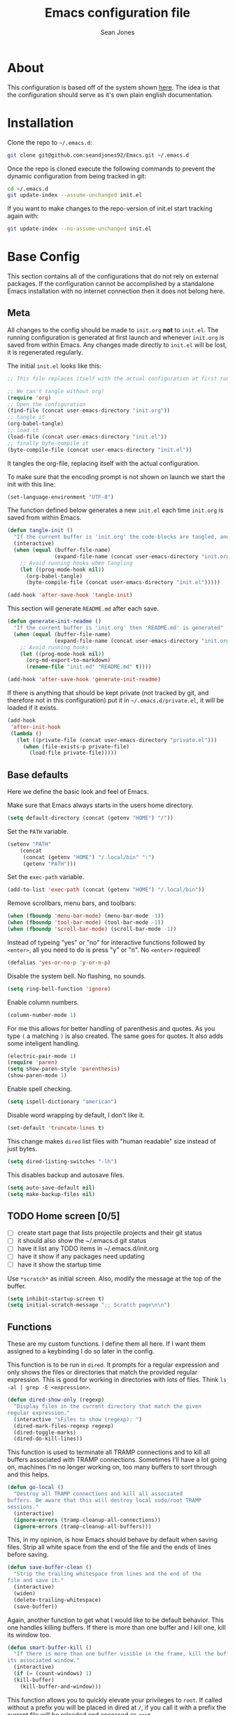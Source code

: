 #+TITLE: Emacs configuration file
#+AUTHOR: Sean Jones
#+OPTIONS: toc:2
#+BABEL: :cache yes
#+PROPERTY: header-args :tangle yes

* About

This configuration is based off of the system shown [[https://github.com/larstvei/dot-emacs][here]]. The idea is
that the configuration should serve as it's own plain english
documentation.

* Installation

Clone the repo to =~/.emacs.d=:
#+BEGIN_SRC sh :tangle no
  git clone git@github.com:seandjones92/Emacs.git ~/.emacs.d
#+END_SRC

Once the repo is cloned execute the following commands to prevent the
dynamic configuration from being tracked in git:
#+BEGIN_SRC sh :tangle no
  cd ~/.emacs.d
  git update-index --assume-unchanged init.el
#+END_SRC

If you want to make changes to the repo-version of init.el start tracking again with:
#+BEGIN_SRC sh :tangle no
  git update-index --no-assume-unchanged init.el
#+END_SRC

* Base Config
This section contains all of the configurations that do not rely on
external packages. If the configuration cannot be accomplished by a
standalone Emacs installation with no internet connection then it does
not belong here.

** Meta

All changes to the config should be made to =init.org= *not* to
=init.el=. The running configuration is generated at first launch and
whenever =init.org= is saved from within Emacs. Any changes made
directly to =init.el= will be lost, it is regenerated regularly.

The initial =init.el= looks like this:
#+BEGIN_SRC emacs-lisp :tangle no
  ;; This file replaces itself with the actual configuration at first run.

  ;; We can't tangle without org!
  (require 'org)
  ;; Open the configuration
  (find-file (concat user-emacs-directory "init.org"))
  ;; tangle it
  (org-babel-tangle)
  ;; load it
  (load-file (concat user-emacs-directory "init.el"))
  ;; finally byte-compile it
  (byte-compile-file (concat user-emacs-directory "init.el"))
#+END_SRC

It tangles the org-file, replacing itself with the actual configuration.

To make sure that the encoding prompt is not shown on launch we start
the init with this line:
#+BEGIN_SRC emacs-lisp
  (set-language-environment "UTF-8")
#+END_SRC

The function defined below generates a new =init.el= each time
=init.org= is saved from within Emacs.

#+BEGIN_SRC emacs-lisp
  (defun tangle-init ()
    "If the current buffer is 'init.org' the code-blocks are tangled, and the tangled file is compiled"
    (interactive)
    (when (equal (buffer-file-name)
                 (expand-file-name (concat user-emacs-directory "init.org")))
      ;; Avoid running hooks when tangling
      (let ((prog-mode-hook nil))
        (org-babel-tangle)
        (byte-compile-file (concat user-emacs-directory "init.el")))))

  (add-hook 'after-save-hook 'tangle-init)
#+END_SRC

This section will generate =README.md= after each save.
#+BEGIN_SRC emacs-lisp
  (defun generate-init-readme ()
    "If the current buffer is 'init.org' then 'README.md' is generated"
    (when (equal (buffer-file-name)
                 (expand-file-name (concat user-emacs-directory "init.org")))
      ;; Avoid running hooks
      (let ((prog-mode-hook nil))
        (org-md-export-to-markdown)
        (rename-file "init.md" "README.md" t))))

  (add-hook 'after-save-hook 'generate-init-readme)
#+END_SRC

If there is anything that should be kept private (not tracked by git,
and therefore not in this configuration) put it in
=~/.emacs.d/private.el=, it will be loaded if it exists.
#+BEGIN_SRC emacs-lisp
  (add-hook
   'after-init-hook
   (lambda ()
     (let ((private-file (concat user-emacs-directory "private.el")))
       (when (file-exists-p private-file)
         (load-file private-file)))))
#+END_SRC

** Base defaults
Here we define the basic look and feel of Emacs.

Make sure that Emacs always starts in the users home directory.
#+BEGIN_SRC emacs-lisp
  (setq default-directory (concat (getenv "HOME") "/"))
#+END_SRC

Set the =PATH= variable.
#+BEGIN_SRC emacs-lisp
  (setenv "PATH"
	  (concat
	   (concat (getenv "HOME") "/.local/bin" ":")
	   (getenv "PATH")))
#+END_SRC

Set the =exec-path= variable.
#+BEGIN_SRC emacs-lisp
  (add-to-list 'exec-path (concat (getenv "HOME") "/.local/bin"))
#+END_SRC

Remove scrollbars, menu bars, and toolbars:
#+BEGIN_SRC emacs-lisp
  (when (fboundp 'menu-bar-mode) (menu-bar-mode -1))
  (when (fboundp 'tool-bar-mode) (tool-bar-mode -1))
  (when (fboundp 'scroll-bar-mode) (scroll-bar-mode -1))
#+END_SRC

Instead of typeing "yes" or "no" for interactive functions followed by
=<enter>=, all you need to do is press "y" or "n". No =<enter>=
required!
#+BEGIN_SRC emacs-lisp
  (defalias 'yes-or-no-p 'y-or-n-p)
#+END_SRC

Disable the system bell. No flashing, no sounds.
#+BEGIN_SRC emacs-lisp
  (setq ring-bell-function 'ignore)
#+END_SRC

Enable column numbers.
#+BEGIN_SRC emacs-lisp
  (column-number-mode 1)
#+END_SRC

For me this allows for better handling of parenthesis and quotes. As
you type =(= a matching =)= is also created. The same goes for
quotes. It also adds some inteligent handling.
#+BEGIN_SRC emacs-lisp
  (electric-pair-mode 1)
  (require 'paren)
  (setq show-paren-style 'parenthesis)
  (show-paren-mode 1)
#+END_SRC

Enable spell checking.
#+BEGIN_SRC emacs-lisp
  (setq ispell-dictionary "american")
#+END_SRC

Disable word wrapping by default, I don't like it.
#+BEGIN_SRC emacs-lisp
  (set-default 'truncate-lines t)
#+END_SRC

This change makes =dired= list files with "human readable" size instead of just bytes.
#+BEGIN_SRC emacs-lisp
  (setq dired-listing-switches "-lh")
#+END_SRC

This disables backup and autosave files.
#+BEGIN_SRC emacs-lisp
  (setq auto-save-default nil)
  (setq make-backup-files nil)
#+END_SRC

** TODO Home screen [0/5]
- [ ] create start page that lists projectile projects and their git status
- [ ] it should also show the ~/.emacs.d git status
- [ ] have it list any TODO items in ~/.emacs.d/init.org
- [ ] have it show if any packages need updating
- [ ] have it show the startup time

Use =*scratch*= as initial screen. Also, modify the message at the top
of the buffer.
#+BEGIN_SRC emacs-lisp
  (setq inhibit-startup-screen t)
  (setq initial-scratch-message ";; Scratch page\n\n")
#+END_SRC

** Functions
These are my custom functions. I define them all here. If I want them
assigned to a keybinding I do so later in the config.

This function is to be run in =dired=. It prompts for a regular
expression and only shows the files or directories that match the
provided regular expression. This is good for working in directories
with lots of files. Think =ls -al | grep -E <expression>=.
#+BEGIN_SRC emacs-lisp
  (defun dired-show-only (regexp)
    "Display files in the current directory that match the given
  regular expression."
    (interactive "sFiles to show (regexp): ")
    (dired-mark-files-regexp regexp)
    (dired-toggle-marks)
    (dired-do-kill-lines))
#+END_SRC

This function is used to terminate all TRAMP connections and to kill
all buffers associated with TRAMP connections. Sometimes I'll have a
lot going on, machines I'm no longer working on, too many buffers to
sort through and this helps.
#+BEGIN_SRC emacs-lisp
  (defun go-local ()
    "Destroy all TRAMP connections and kill all associated
  buffers. Be aware that this will destroy local sudo/root TRAMP
  sessions."
    (interactive)
    (ignore-errors (tramp-cleanup-all-connections))
    (ignore-errors (tramp-cleanup-all-buffers)))
#+END_SRC

This, in my opinion, is how Emacs should behave by default when saving
files. Strip all white space from the end of the file and the ends of
lines before saving.
#+BEGIN_SRC emacs-lisp
  (defun save-buffer-clean ()
    "Strip the trailing whitespace from lines and the end of the
  file and save it."
    (interactive)
    (widen)
    (delete-trailing-whitespace)
    (save-buffer))
#+END_SRC

Again, another function to get what I would like to be default
behavior. This one handles killing buffers. If there is more than one
buffer and I kill one, kill its window too.
#+BEGIN_SRC emacs-lisp
  (defun smart-buffer-kill ()
    "If there is more than one buffer visible in the frame, kill the buffer and
  its associated window."
    (interactive)
    (if (= (count-windows) 1)
	(kill-buffer)
      (kill-buffer-and-window)))
#+END_SRC

This function allows you to quickly elevate your privileges to
=root=. If called without a prefix you will be placed in dired at =/=,
if you call it with a prefix the current file will be reloaded and
accessed as =root=.
#+BEGIN_SRC emacs-lisp
  (defun become-root (&optional prefix)
    "Elevate persmissions to root using TRAMP. If run without a
  prefix, place the user at the root of the file system in
  dired. If run with a prefix open the current file with elevated
  permissions."
    (interactive "P")
    (if prefix
	(find-file (concat "/sudo:root@localhost:" buffer-file-name))
      (dired "/sudo:root@localhost:/")))
#+END_SRC

This is one I don't use very often but can be useful. Copy the SSH
public key to the clipboard.
#+BEGIN_SRC emacs-lisp
  (defun ssh-clip ()
    "Copy '~/.ssh/id_rsa.pub' to clipboard. This will first empty
  the kill-ring (clipboard)"
    (interactive)
    (if (= (count-windows) 1)
	(let ((origin (current-buffer)))
	  (setq kill-ring nil)
	  (find-file "~/.ssh/id_rsa.pub")
	  (mark-page)
	  (kill-ring-save (point-min) (point-max))
	  (kill-buffer)
	  (message "Public key copied to clipboard"))
      (let ((origin (current-buffer)))
	(setq kill-ring nil)
	(find-file-other-window "~/.ssh/id_rsa.pub")
	(mark-page)
	(kill-ring-save (point-min) (point-max))
	(kill-buffer)
	(switch-to-buffer-other-window origin)
	(message "Public key copied to clipboard"))))
#+END_SRC

This function will open an =eshell= buffer named after the current
directory
#+BEGIN_SRC emacs-lisp
  (defun eshell-here ()
    "Opens up a new shell in the directory associated with the
  current buffer's file. The eshell is renamed to match that
  directory to make multiple eshell windows easier."
    (interactive)
    (let* ((parent (if (buffer-file-name)
		       (file-name-directory (buffer-file-name))
		     default-directory))
	   (height (/ (window-total-height) 3))
	   (name   (car (last (split-string parent "/" t)))))
      (split-window-vertically (- height))
      (other-window 1)
      (eshell "new")
      (rename-buffer (concat "*eshell: " name "*"))))
#+END_SRC

This function will open =shell= using the full frame.
#+BEGIN_SRC emacs-lisp
  (defun full-frame-shell ()
    "Opens `shell' in a full frame."
    (interactive)
    (shell)
    (delete-other-windows))
#+END_SRC

This function will toggle both the vertical and horizontal scroll
bars. Sometimes it's useful when reviewing large log files and using a
mouse to scroll.
#+BEGIN_SRC emacs-lisp
  (defun toggle-bars (arg)
    "Toggle both horizontal and vertical scroll bars."
    (interactive "P")
    (if (null arg)
	(setq arg
	      (if (frame-parameter nil 'vertical-scroll-bars) -1 1))
      (setq arg (prefix-numeric-value arg)))
    (modify-frame-parameters
     (selected-frame)
     (list (cons 'vertical-scroll-bars
		 (if (> arg 0)
		     (or scroll-bar-mode default-frame-scroll-bars)))
	   (cons 'horizontal-scroll-bars
		 (when (> arg 0) 'bottom)))))
#+END_SRC

This function will update the config from my github repository.
#+BEGIN_SRC emacs-lisp
  (defun update-config ()
    "Pull the config from github, load and byte-compile it."
    (interactive)
    (async-shell-command "cd ~/.emacs.d && git pull")
    (find-file (concat user-emacs-directory "init.org"))
    (org-babel-tangle)
    (load-file (concat user-emacs-directory "init.el"))
    (byte-compile-file (concat user-emacs-directory "init.el")))
#+END_SRC

This function will use the gnome-screenshot tool to grab an area
screenshot, create a directory named after the current buffer, save
the screenshot inside that directory, and link to it in the current
buffer.
#+BEGIN_SRC emacs-lisp
  (defun my-org-screenshot ()
    "Take a screenshot into a time stamped unique-named file in a
  directory named after the org-buffer and insert a link to this
  file."
    (interactive)
    (if (file-directory-p (concat buffer-file-name ".d"))
	(message "Directory already exists")
      (make-directory (concat buffer-file-name ".d")))
    (setq filename ;; do this first, if exit code is non 0 then do not proceed
	  (concat
	   (make-temp-name
	    (concat (buffer-file-name)
		    ".d/"
		    (format-time-string "%Y%m%d_%H%M%S_")) ) ".png"))
    (setq relative-filename
	  (concat "./" (mapconcat 'identity
				  (nthcdr (- (length (split-string filename "/")) 2)
					  (split-string filename "/")) "/")))
    (call-process "gnome-screenshot" nil nil nil "--area" "-f" filename)
    (insert (concat "[[" relative-filename "]]"))
    (org-display-inline-images))
#+END_SRC

This function changes the options passed to =ls= that are used to generate the =dired= output.
#+BEGIN_SRC emacs-lisp
  (defcustom list-of-dired-switches
    '("-lh" "-lah")
    "List of ls switches for dired to cycle through.")

  (defun cycle-dired-switches ()
    "Cycle through the list `list-of-dired-switches' of swithes for ls"
    (interactive)
    (setq list-of-dired-switches
	  (append (cdr list-of-dired-switches)
		  (list (car list-of-dired-switches))))
    (dired-sort-other (car list-of-dired-switches)))
#+END_SRC

This configuration is to help handle progress bars in =eshell=. Shamelessly stolen from [[https://oremacs.com/2019/03/24/shell-apt/][here]].
#+BEGIN_SRC emacs-lisp
  (advice-add
   'ansi-color-apply-on-region
   :before 'ora-ansi-color-apply-on-region)

  (defun ora-ansi-color-apply-on-region (begin end)
    "Fix progress bars for e.g. apt(8).
  Display progress in the mode line instead."
    (let ((end-marker (copy-marker end))
	  mb)
      (save-excursion
	(goto-char (copy-marker begin))
	(while (re-search-forward "\0337" end-marker t)
	  (setq mb (match-beginning 0))
	  (when (re-search-forward "\0338" end-marker t)
	    (ora-apt-progress-message
	     (substring-no-properties
	      (delete-and-extract-region mb (point))
	      2 -2)))))))

  (defun ora-apt-progress-message (progress)
    (message
     (replace-regexp-in-string
      "%" "%%"
      (ansi-color-apply progress))))
#+END_SRC

This function will take you directly to the scratch page.
#+BEGIN_SRC emacs-lisp
  (defun go-to-scratch ()
    "Quickly go to scratch page."
    (interactive)
    (switch-to-buffer "*scratch*"))
#+END_SRC

** Org Mode

Here is my functional configuration of Org Mode.

Enable more babel languages.
#+BEGIN_SRC emacs-lisp
  (org-babel-do-load-languages
   'org-babel-load-languages
   '((js . t)
     (sql . t)
     (perl . t)
     (python . t)
     (shell . t)))
#+END_SRC

Turn font lock on for Org Mode. This makes sure everything looks nice
and pretty.
#+BEGIN_SRC emacs-lisp
  (add-hook 'org-mode-hook 'turn-on-font-lock)
#+END_SRC

** TODO Mode hooks [0/1]

This is where mode hooks are manipulated.

For =text-mode= I do want word wrapping enabled and =auto-fill-mode=
enabled. For me this makes sense when thinking about regular old
=*.txt= files.
#+BEGIN_SRC emacs-lisp
  (add-hook 'text-mode-hook 'toggle-truncate-lines)
#+END_SRC

- [ ] Find a better way to do line numbers and highlighting. The config below tends to break
# I don't like =global-linum-mode= so I only turn it on for specific
# modes.
# #+BEGIN_SRC emacs-lisp
#   (add-hook 'prog-mode-hook 'linum-mode)
#   (add-hook 'prog-mode-hook 'hl-line-mode)
# #+END_SRC

** Keybindings

This is where I define my custom keybindings.
#+BEGIN_SRC emacs-lisp
  (global-set-key (kbd "C-x C-k") 'smart-buffer-kill)
  (global-set-key (kbd "C-c k") 'kill-this-buffer)
  (global-set-key (kbd "C-x C-s") 'save-buffer-clean)
  (global-set-key (kbd "C-+") 'calc)
  (global-set-key (kbd "C-c S") 'toggle-truncate-lines)
  (global-set-key (kbd "C-!") 'become-root)
  (global-set-key (kbd "C-~") 'eshell)
  (global-set-key (kbd "C-`") 'eshell-here)
  (global-set-key (kbd "C-c l") 'org-store-link)
  (global-set-key [f12] 'toggle-bars)
  (global-set-key [f5] 'update-config)
  (global-set-key [f1] 'go-to-scratch)
  (require 'dired)
  (define-key dired-mode-map [?%?h] 'dired-show-only)
  (define-key dired-mode-map [?%?G] 'find-grep-dired)
  (define-key dired-mode-map [?%?f] 'find-name-dired)
  (define-key dired-mode-map ")" 'cycle-dired-switches)
  (define-key org-mode-map (kbd "C-}") 'my-org-screenshot)
  (require 'flymake)
  (define-key flymake-mode-map [f6] 'flymake-show-diagnostics-buffer)
#+END_SRC

Enable keybindings that are disabled by default:
#+BEGIN_SRC emacs-lisp
  (put 'narrow-to-page 'disabled nil)
  (put 'narrow-to-region 'disabled nil)
  (put 'narrow-to-defun 'disabled nil)
#+END_SRC

* Packages
Configurations after this point rely on external packages. Anything
added from here on out should be designed to fail gracefully in case
the package is not available.

** Repositories
Here we initialize the Emacs package management system and configure
our package repositories.
#+BEGIN_SRC emacs-lisp
  (require 'package)
  (setq package-archives
	'(("gnu" . "https://elpa.gnu.org/packages/")
	  ("melpa stable" . "https://stable.melpa.org/packages/")
	  ("melpa" . "https://melpa.org/packages/"))
	package-archive-priorities
	'(("melpa stable" . 10)
	  ("melpa"        . 0)))
#+END_SRC

One the repositories are installed let's initialize package management
and get the latest package metadata from the repos.
#+BEGIN_SRC emacs-lisp
  (package-initialize)
  (unless package-archive-contents (package-refresh-contents))
#+END_SRC

** [[https://github.com/jwiegley/use-package][use-package]]
We need to configure =use-package= first since it will assist us in
configuring the remaining packages in the config.

First we need to ensure that =use-package= is installed.
#+BEGIN_SRC emacs-lisp
  (package-install 'use-package)
#+END_SRC

Once installed we can start up =use-package=.
#+BEGIN_SRC emacs-lisp
  (eval-when-compile
    (require 'use-package))
  (require'bind-key)
#+END_SRC

** [[https://github.com/Wilfred/ag.el][ag]]
Ag.el allows you to search using ag from inside Emacs. You can filter
by file type, edit results inline, or find files.
#+BEGIN_SRC emacs-lisp
  (use-package ag
    :ensure t)
#+END_SRC

** [[https://github.com/domtronn/all-the-icons.el][all-the-icons]]
A utility package to collect various Icon Fonts and propertize them
within Emacs.
#+BEGIN_SRC emacs-lisp
  (use-package all-the-icons
    :ensure t)
#+END_SRC

** [[https://github.com/auto-complete/auto-complete][auto-complete]]
Auto-Complete is an intelligent auto-completion extension for
Emacs. It extends the standard Emacs completion interface and provides
an environment that allows users to concentrate more on their own
work.
#+BEGIN_SRC emacs-lisp
  (use-package auto-complete
    :ensure t
    :config
    (ac-config-default)
    (setq-default ac-sources '(ac-source-filename
			       ac-source-functions
			       ac-source-yasnippet
			       ac-source-variables
			       ac-source-symbols
			       ac-source-features
			       ac-source-abbrev
			       ac-source-words-in-same-mode-buffers
			       ac-source-dictionary)))
#+END_SRC

** [[https://github.com/ema2159/centaur-tabs][centaur-tabs]]
This projects aims to become an aesthetic, functional and efficient
tabs plugin for Emacs with a lot of customization options.
#+BEGIN_SRC emacs-lisp
  (use-package centaur-tabs
    :ensure t
    :hook
    (prog-mode . centaur-tabs-mode)
    (neotree-mode . centaur-tabs-local-mode)
    :config
    (centaur-tabs-headline-match)
    (setq centaur-tabs-style "bar")
    (setq centaur-tabs-set-icons t)
    (setq centaur-tabs-set-bar 'left)
    (defun centaur-tabs-hide-tab (x)
      (let ((name (format "%s" x)))
	(or
	 (string-prefix-p "*scratch*" name)
	 (string-prefix-p "*Messages*" name)
	 (string-prefix-p "*Help*" name)
	 (string-prefix-p "*epc" name)
	 (string-prefix-p "*helm" name)
	 (string-prefix-p "*Compile-Log*" name)
	 (string-prefix-p "*lsp" name)
	 (and (string-prefix-p "magit" name)
	      (not (file-name-extension name)))
	 ))))
#+END_SRC

** [[https://github.com/stsquad/dired-rsync][dired-rsync]]
This package adds a single command =dired-rsync= which allows the user
to copy marked files in a =dired= buffer via rsync. This is useful,
especially for large files, because the copy happens in the background
and doesn’t lock up Emacs. It is also more efficient than using tramps
own encoding methods for moving data between systems.
#+BEGIN_SRC emacs-lisp
  (use-package dired-rsync
    :ensure t
    :config
    (bind-key "C-c C-r" 'dired-rsync dired-mode-map))
#+END_SRC

** [[https://github.com/Silex/docker.el][docker]]
Supports docker containers, images, volumes, networks, docker-machine
and docker-compose.
#+BEGIN_SRC emacs-lisp
  (use-package docker
    :ensure t
    :bind ("C-c d" . docker))
#+END_SRC

** [[https://github.com/spotify/dockerfile-mode][dockerfile-mode]]
Adds syntax highlighting as well as the ability to build the image
directly (C-c C-b) from the buffer.
#+BEGIN_SRC emacs-lisp
  (use-package dockerfile-mode
    :ensure t
    :config
    (add-to-list 'auto-mode-alist '("Dockerfile\\'" . dockerfile-mode)))
#+END_SRC

** [[https://github.com/jorgenschaefer/elpy][elpy]]
Elpy is an Emacs package to bring powerful Python editing to Emacs. It
combines and configures a number of other packages, both written in
Emacs Lisp as well as Python. Elpy is fully documented at [[https://elpy.readthedocs.io/en/latest/index.html][Readthedocs]].
#+BEGIN_SRC emacs-lisp
  (use-package elpy
    :ensure t
    :bind (:map elpy-mode-map
		("C-." . elpy-goto-definition-other-window))
    :custom
    (elpy-rpc-python-command "python3")
    (python-shell-interpreter "python3")
    :config
    (elpy-enable)
    (global-company-mode)
    (yas-global-mode)
    (setenv "WORKON_HOME"
	    (concat (getenv "HOME") "/.local/share/virtualenvs")))

#+END_SRC

** [[https://github.com/purcell/flymake-python-pyflakes][flymake-python-pyflakes]]
An Emacs flymake handler for syntax-checking Python source code using
pyflakes or flake8.
#+BEGIN_SRC emacs-lisp
  (use-package flymake-python-pyflakes
    :ensure t
    :hook python-mode
    :custom
    (flymake-python-pyflakes-executable "flake8"))
#+END_SRC

** [[https://github.com/federicotdn/flymake-shellcheck][flymake-shellcheck]]
An Emacs (26+) Flymake handler for bash/sh scripts, using
ShellCheck. Installing Flymake is not necessary as it is included with
Emacs itself.
#+BEGIN_SRC emacs-lisp
  (use-package flymake-shellcheck
    :commands flymake-shellcheck-load
    :hook sh-mode)
#+END_SRC

** [[https://github.com/emacsorphanage/git-gutter-fringe][git-gutter-fringe]]
git-gutter-fringe.el is fringe version of of git-gutter.el.

git-gutter.el does not work with linum-mode but git-gutter-fringe.el
can work with linum-mode. In contrast, git-gutter-fringe.el does not
work in tty frame(emacs -nw), but git-gutter.el can work in tty frame.

NOTE: You can not use both git-gutter.el and git-gutter-fringe.el
#+BEGIN_SRC emacs-lisp
  (use-package git-gutter-fringe
    :ensure t
    :hook (prog-mode . git-gutter-mode)
    :config
    (git-gutter-mode))
#+END_SRC

** [[https://github.com/emacs-helm/helm][helm]]
Helm is an Emacs framework for incremental completions and narrowing
selections.
#+BEGIN_SRC emacs-lisp
  (use-package helm
    :ensure t
    :bind (("M-x" . helm-M-x)
	   ("C-x C-f" . helm-find-files)
	   ("C-x x" . helm-mini)
	   ("C-x C-b" . helm-buffers-list)
	   ("C-c h o" . helm-occur)
	   ("M-y" . helm-show-kill-ring))
    :custom
    (helm-M-x-fuzzy-match t)
    (helm-buffers-fuzzy-matching t)
    (helm-recentf-fuzzy-match t)
    (helm-semantic-fuzzy-match t)
    (helm-imenu-fuzzy-match t)
    (helm-apropos-fuzzy-match t)
    (helm-lisp-fuzzy-completion t)
    (helm-mode-fuzzy-match t)
    (helm-completion-in-region-fuzzy-match t)
    (helm-net-prefer-curl t)
    (helm-split-window-inside-p t)
    (helm-move-to-line-cycle-in-source t)
    (helm-ff-search-library-in-sexp t)
    (helm-scroll-amount 8)
    (helm-ff-file-name-history-recentf t)
    (helm-grep-default-command "ack-grep -Hn --no-group --no-color %e %p %f")
    (helm-grep-default-recurse-command "ack-grep -H --no-group --no-color %e %p %f")
    (helm-autoresize-mode 1)
    (helm-autoresize-max-height 65)
    :config
    (add-to-list 'helm-sources-using-default-as-input 'helm-source-man-pages)
    (helm-mode 1))

  (use-package helm-files
    :bind (:map helm-find-files-map
		([tab] . helm-execute-persistent-action)))
#+END_SRC

** [[https://github.com/emacsorphanage/helm-ag][helm-ag]]
helm-ag.el provides interfaces of [[https://github.com/ggreer/the_silver_searcher][The Silver Searcher]] with helm.
#+BEGIN_SRC emacs-lisp
  (use-package helm-ag
    :ensure t)
#+END_SRC

** [[https://github.com/bbatsov/helm-projectile][helm-projectile]]
Helm UI for Projectile
#+BEGIN_SRC emacs-lisp
  (use-package helm-projectile
    :ensure t
    :bind (("C-c a" . helm-projectile-ag)
	   ("C-c p" . helm-projectile)))
#+END_SRC

** [[https://github.com/masasam/emacs-helm-tramp][helm-tramp]]
Tramp helm interface for ssh server and docker and vagrant.
#+BEGIN_SRC emacs-lisp
  (use-package helm-tramp
    :ensure t
    :bind ("C-c h h" . helm-tramp))
#+END_SRC

** [[https://github.com/magit/magit][magit]]
Magit is an interface to the version control system Git, implemented
as an Emacs package.
#+BEGIN_SRC emacs-lisp
  (use-package magit
    :ensure t
    :bind (("C-x g" . magit-status)
	   ("C-x M-g" . magit-dispatch-popup)))
#+END_SRC

** [[https://github.com/defunkt/markdown-mode][markdown-mode]]
markdown-mode is a major mode for editing Markdown-formatted text.
#+BEGIN_SRC emacs-lisp
  (use-package markdown-mode
    :ensure t)
#+END_SRC

** [[https://github.com/jaypei/emacs-neotree][neotree]]
A Emacs tree plugin like NerdTree for Vim.
#+BEGIN_SRC emacs-lisp
  (use-package neotree
    :ensure t
    :bind ([f8] . neotree-toggle)
    :custom
    (neo-autorefresh nil)
    (neo-theme 'icons)
    (projectile-switch-project-action 'neotree-projectile-action))
#+END_SRC

** [[https://github.com/pwalsh/pipenv.el][pipenv]]
A Pipenv porcelain inside Emacs.
#+BEGIN_SRC emacs-lisp
  (use-package pipenv
    :ensure t)
#+END_SRC

** [[https://github.com/bbatsov/projectile][projectile]]
Projectile is a project interaction library for Emacs. Its goal is to
provide a nice set of features operating on a project level without
introducing external dependencies (when feasible).
#+BEGIN_SRC emacs-lisp
  (use-package projectile
    :ensure t
    :config
    ;; (projectile-discover-projects-in-directory default-directory))
    (projectile-discover-projects-in-directory "~/Code"))
#+END_SRC

** [[https://github.com/m00natic/vlfi][vlf]]
View Large Files in Emacs
#+BEGIN_SRC emacs-lisp
  (use-package vlf
    :ensure t)
#+END_SRC
** Themeing
Themeing configuration should happen last

*** [[https://github.com/hlissner/emacs-solaire-mode][solaire-mode]]
solaire-mode is an aesthetic plugin that helps visually distinguish
file-visiting windows from other types of windows (like popups or
sidebars) by giving them a slightly different -- often brighter --
background.
#+BEGIN_SRC emacs-lisp
  (use-package solaire-mode
    :ensure t
    :hook
    ((change-major-mode after-revert ediff-prepare-buffer) . turn-on-solaire-mode)
    (minibuffer-setup . solaire-mode-in-minibuffer)
    :config
    (solaire-global-mode +1)
    (solaire-mode-swap-bg))
#+END_SRC

*** [[https://github.com/hlissner/emacs-doom-themes][doom-themes]]
 An opinionated pack of modern color-themes
 #+BEGIN_SRC emacs-lisp
   (use-package doom-themes
     :ensure t
     :config
     (setq doom-themes-enable-bold t
	   doom-themes-enable-italic t)
     (load-theme 'doom-one t)
     (doom-themes-visual-bell-config)
     (doom-themes-neotree-config)
     (doom-themes-org-config))
 #+END_SRC

*** [[https://github.com/seagle0128/doom-modeline][doom-modeline]]
 A fancy and fast mode-line inspired by minimalism design.
 #+BEGIN_SRC emacs-lisp
   (use-package doom-modeline
     :ensure t
     :init (doom-modeline-mode 1)
     :config
     (display-battery-mode 1))
 #+END_SRC

** COMMENT OLD CONFIG
*** Packages
 This section goes over the configuration of package management. To
 start this off we need to define a few things. First we will configure
 the repositories we wish to use.
 #+BEGIN_SRC emacs-lisp
   (require 'package)
   (setq package-archives
	 '(("gnu" . "https://elpa.gnu.org/packages/")
	   ("melpa stable" . "https://stable.melpa.org/packages/")
	   ("melpa" . "https://melpa.org/packages/"))
	 package-archive-priorities
	 '(("melpa stable" . 10)
	   ("melpa"        . 0)))
 #+END_SRC

 Next we define a function to determine if we have access to the
 internet.
 #+BEGIN_SRC emacs-lisp
   (defun internet-up ()
     (call-process "ping" nil nil nil "-c" "1" "www.google.com"))
 #+END_SRC

 Next we define a list containing all of the packages that should be
 installed to take full advantage of this configuration. The [[https://github.com/ggreer/the_silver_searcher][Silver
 Searcher]] should be installed to use the =ag= and =helm-ag= packages.
 #+BEGIN_SRC emacs-lisp
   (setq my-packages '(ag
		       all-the-icons
		       auto-complete
		       decide
		       docker
		       docker-compose-mode
		       docker-tramp
		       dockerfile-mode
		       elpy
		       flymake-python-pyflakes
		       flymake-shellcheck
		       gist
		       helm
		       helm-ag
		       helm-projectile
		       helm-tramp
		       htmlize
		       magit
		       markdown-mode
		       neotree
		       nord-theme
		       paredit
		       pipenv
		       projectile
		       vlf))
 #+END_SRC

 The next function defined is to loop through the provided list of
 packages and to check if they are present. If not, the package is
 installed:
 #+BEGIN_SRC emacs-lisp
   (defun auto-package-mgmt ()
     "Install my packages"
     (interactive)
     (package-initialize)
     (package-refresh-contents)
     (dolist (package my-packages)
       (if (ignore-errors (require package))
           (message "%s is already installed..." package)
         (package-install package))))
 #+END_SRC

 To tie it all together we bring in the logic. If this is the first
 launch of Emacs and we have access to the internet, loop through the
 list of packages to ensure they are installed. If we do not have
 access to the internet, or if this is not Emacs first launch then
 nothing is done. Package dependent configuration is handled gracefully
 so if there is no internet there should be no issue.
 #+BEGIN_SRC emacs-lisp
   (if (file-directory-p (concat user-emacs-directory "elpa"))
       (package-initialize)
     (if (internet-up)
         (auto-package-mgmt)))
 #+END_SRC

*** COMMENT All the icons
 This package provides icons for neo-tree
 #+BEGIN_SRC emacs-lisp
   (require 'all-the-icons)
 #+END_SRC

*** Auto Complete
 Here is where auto complete is configured. The =ac-sources= variable
 needs to be set or the completion framework won't kick in.
 #+BEGIN_SRC emacs-lisp
   (defun my-autocomplete-setup ()
     (ac-config-default)
     (setq-default ac-sources '(ac-source-filename
				ac-source-functions
				ac-source-yasnippet
				ac-source-variables
				ac-source-symbols
				ac-source-features
				ac-source-abbrev
				ac-source-words-in-same-mode-buffers
				ac-source-dictionary)))

   (if (require 'auto-complete-config)
       (my-autocomplete-setup))
 #+END_SRC

*** Docker
 The default configuration for docker is fine for me. I just want to
 map the high level menu for easy access.
 #+BEGIN_SRC emacs-lisp
   (defun my-docker-setup ()
     (global-set-key (kbd "C-c d") 'docker))

   (if (require 'docker)
       (my-docker-setup))
 #+END_SRC

*** Elpy
 [[https://github.com/jorgenschaefer/elpy][Elpy]] provides some python IDE features.

 This ensures that Elpy can find virtual environments created by =pipenv=.
 #+BEGIN_SRC emacs-lisp
   (setenv "WORKON_HOME"
	   (concat (getenv "HOME") "/.local/share/virtualenvs"))
 #+END_SRC

 The section below ensures that it uses Python3 by default.
 #+BEGIN_SRC emacs-lisp
   (defun my-elpy-variables ()
     (setq elpy-rpc-python-command "python3")
     (setq python-shell-interpreter "python3"))
 #+END_SRC

 These things need to be enabled for elpy to work properly
 #+BEGIN_SRC emacs-lisp
   (defun my-elpy-prereqs ()
     (elpy-enable)
     (global-company-mode)
     (yas-global-mode))
 #+END_SRC

 Set custom elpy keybindings
 #+BEGIN_SRC emacs-lisp
   (defun my-elpy-keybindings ()
     (define-key-after elpy-mode-map (kbd "C-.") 'elpy-goto-definition-other-window))
 #+END_SRC

 Tie the two functions above together and enable the elpy config if the
 package is installed
 #+BEGIN_SRC emacs-lisp
   (defun my-elpy-setup ()
     (my-elpy-variables)
     (my-elpy-prereqs)
     (my-elpy-keybindings))

   (if (require 'elpy)
       (my-elpy-setup))
 #+END_SRC

 TODO: Find a better way to do this
 create pipenv environment in the current directory from emacs
 #+BEGIN_SRC emacs-lisp
   (defun pyvenv-create ()
     "Use pipenv to create a new virtual environment at the current
     directory"
     (interactive)
     (async-shell-command "pipenv install --dev flake8" "pyvenv-create-out"))
 #+END_SRC

*** Flymake Shellcheck
 This enables integration with [[https://www.shellcheck.net/][shellcheck]].
 #+BEGIN_SRC emacs-lisp
   (defun my-flymake-shellcheck-setup ()
     (add-hook 'sh-mode-hook 'flymake-mode)
     (add-hook 'sh-mode-hook 'flymake-shellcheck-load))

   (if (require 'flymake-shellcheck)
       (my-flymake-shellcheck-setup))
 #+END_SRC

*** Helm
 [[https://github.com/emacs-helm/helm][Helm]] is an Emacs framework for incremental completions and narrowing
 selections. It's a much better way to interact with Emacs. I've broken
 it out into smaller chunks so I can better explain what's going on.

 This section enables fuzzy finding in almost everything Helm
 does. This helps to really speed up interaction with emacs since you
 can just type a couple partially completed words to get full phrases
 instead of spelling everything out.
 #+BEGIN_SRC emacs-lisp
   (defun my-helm-fuzzy-settings ()
     (setq helm-M-x-fuzzy-match t
           helm-buffers-fuzzy-matching t
           helm-recentf-fuzzy-match t
           helm-semantic-fuzzy-match t
           helm-imenu-fuzzy-match t
           helm-apropos-fuzzy-match t
           helm-lisp-fuzzy-completion t
           helm-mode-fuzzy-match t
           helm-completion-in-region-fuzzy-match t))
 #+END_SRC

 This part is where keybindings relevant to Helm are defined. The one
 I've found to be most useful is =helm-mini= which is activated with
 =C-x x=. This will show you currently open buffers and recent files.
 #+BEGIN_SRC emacs-lisp
   (defun my-helm-keybindings ()
     (global-set-key (kbd "C-c h") 'helm-command-prefix)
     (global-unset-key (kbd "C-x c"))
     (global-set-key (kbd "M-x") 'helm-M-x)
     (global-set-key (kbd "M-y") 'helm-show-kill-ring)
     (global-set-key (kbd "C-x x") 'helm-mini)
     (global-set-key (kbd "C-x C-f") 'helm-find-files)
     (global-set-key (kbd "C-c h o") 'helm-occur)
     (global-set-key (kbd "C-x C-b") 'helm-buffers-list)
     (define-key helm-map (kbd "<tab>") 'helm-execute-persistent-action)
     (define-key helm-map (kbd "C-i") 'helm-execute-persistent-action)
     (define-key helm-map (kbd "C-z") 'helm-select-action))
 #+END_SRC

 This section has some more miscellaneous settings. In all honesty I
 need to research them a bit more to accuratly describe what each of
 these does.
 #+BEGIN_SRC emacs-lisp
   (defun my-helm-misc ()
     (add-to-list 'helm-sources-using-default-as-input 'helm-source-man-pages)

     (when (executable-find "curl")
       (setq helm-net-prefer-curl t))

     (when (executable-find "ack-grep")
       (setq helm-grep-default-command "ack-grep -Hn --no-group --no-color %e %p %f"
             helm-grep-default-recurse-command "ack-grep -H --no-group --no-color %e %p %f"))

     (setq helm-split-window-inside-p t
           helm-move-to-line-cycle-in-source t
           helm-ff-search-library-in-sexp t
           helm-scroll-amount 8
           helm-ff-file-name-history-recentf t))
 #+END_SRC

 This section tells the Helm interface that it should resize itself
 depending on how much content it has to display, but should take up no
 more than 65 percent of the Emacs interface.
 #+BEGIN_SRC emacs-lisp
   (defun my-helm-sizing ()
     (helm-autoresize-mode 1)
     (setq helm-autoresize-max-height 65))
 #+END_SRC

 Next we tie all of these pieces together in a setup function. It is
 important to have the =(require 'helm-config)= on top or else the
 configuration will fail.
 #+BEGIN_SRC emacs-lisp
   (defun my-helm-setup ()
     (require 'helm-config)
     (my-helm-fuzzy-settings)
     (my-helm-keybindings)
     (my-helm-misc)
     (my-helm-sizing)
     (helm-mode 1))
 #+END_SRC

 Finally we will check to see if Helm is available before applying any
 of these settings.
 #+BEGIN_SRC emacs-lisp
   (if (require 'helm)
       (my-helm-setup))
 #+END_SRC

*** Helm Tramp
 Helm TRAMP is used to quickly connect to machines in =~/.ssh/config=
 and Docker containers.

 #+BEGIN_SRC emacs-lisp
   (defun my-helm-tramp-setup ()
     (global-set-key (kbd "C-c h h") 'helm-tramp))
 #+END_SRC

 Enable the helm tramp config if it is installed
 #+BEGIN_SRC emacs-lisp
   (if (require 'helm-tramp)
       (my-helm-tramp-setup))
 #+END_SRC

*** Magit
 Magit is something that, in my opinion, should be shipped by default
 with Emacs. It's the most robust Git interface out there.
 #+BEGIN_SRC emacs-lisp
   (defun my-magit-setup ()
     (global-set-key (kbd "C-x g") 'magit-status)
     (global-set-key (kbd "C-x M-g") 'magit-dispatch-popup))

   (if (require 'magit)
       (my-magit-setup))
 #+END_SRC

*** Paredit
 This is for better handling of S-expressions in lisp languages.
 #+BEGIN_SRC emacs-lisp
   (defun my-paredit-setup ()
     (autoload 'enable-paredit-mode "paredit" "Turn on pseudo-structural editing of Lisp code." t)
     (add-hook 'emacs-lisp-mode-hook       #'enable-paredit-mode)
     (add-hook 'eval-expression-minibuffer-setup-hook #'enable-paredit-mode)
     (add-hook 'ielm-mode-hook             #'enable-paredit-mode)
     (add-hook 'lisp-mode-hook             #'enable-paredit-mode)
     (add-hook 'lisp-interaction-mode-hook #'enable-paredit-mode)
     (add-hook 'scheme-mode-hook           #'enable-paredit-mode)
     (add-hook 'eshell-mode-hook           #'enable-paredit-mode)
     (add-hook 'clojure-mode-hook          #'enable-paredit-mode)
     (add-hook 'cider-repl-mode            #'enable-paredit-mode))
 #+END_SRC

 If paredit is installed enable the config defined above
 #+BEGIN_SRC emacs-lisp
   (if (require 'paredit)
       (my-paredit-setup))
 #+END_SRC
*** Projectile
 Projectile makes emacs "project aware". This is good if you work on
 multiple code bases and want to navigate between them and within them
 efficiently.
 #+BEGIN_SRC emacs-lisp
   (defun my-projectile-keybindings ()
     (define-key projectile-mode-map (kbd "C-c a") 'helm-projectile-ag))

   (defun my-projectile-setup ()
     (projectile-mode)
     (projectile-discover-projects-in-directory default-directory)
     (add-hook 'projectile-mode-hook 'my-projectile-keybindings))

   (if (require 'projectile)
       (my-projectile-setup)
       (my-projectile-keybindings))
 #+END_SRC

*** Neotree
 Adds a file tree to the left hand side, like in most IDEs. This only
 works if you are in a project.
 #+BEGIN_SRC emacs-lisp
   (defun neotree-project-dir ()
     "Open NeoTree using the git root."
     (interactive)
     (let ((project-dir (projectile-project-root))
	   (file-name (buffer-file-name)))
       (neotree-toggle)
       (if project-dir
	   (if (neo-global--window-exists-p)
	       (progn
		 (neotree-dir project-dir)
		 (neotree-find file-name)))
	 (message "Could not find git project root."))))

   (defun my-neotree-setup ()
     (global-set-key [f8] 'neotree-project-dir)
     (setq neo-autorefresh nil)
     (setq neo-theme 'arrow)
     (setq projectile-switch-project-action 'neotree-projectile-action)
     (setq neo-window-width 30))

   (if (require 'neotree)
       (my-neotree-setup))
 #+END_SRC

*** Themeing

*** COMMENT Org Bullets
Adds GUI like bullet points to org mode
#+BEGIN_SRC emacs-lisp
    (if (require 'org-bullets)
	  (add-hook 'org-mode-hook
		    (lambda ()
		      (org-bullets-mode 1))))
#+END_SRC

*** [[https://www.nordtheme.com/][Nord theme]]
Here we do some themeing of emacs. None of this has any functional
impact, it just make the editor a little nicer to look at.
#+BEGIN_SRC emacs-lisp
  (defun my-nord-theme-setup ()
    (add-to-list 'custom-theme-load-path (expand-file-name "~/.emacs.d/themes/"))
    (load-theme 'nord t))

  (if (require 'nord-theme)
      (my-nord-theme-setup))
#+END_SRC

*** COMMENT Moe Theme
Here we do some themeing of emacs. None of this has any functional
impact, it just make the editor a little nicer to look at. We can see
that we have theming for the modeline, org mode bullets, and the
general theme of Emacs. I try to make this as robust as possible. If
one of these pieces is missing (for whatever reason) the rest of the
theme should still be put together.
#+BEGIN_SRC emacs-lisp
  (defun my-moetheme-setup ()
    (setq moe-theme-highlight-buffer-id t)
    (moe-dark))

  (if (require 'moe-theme)
	  (my-moetheme-setup))

  (if (require 'org-bullets)
	(add-hook 'org-mode-hook
		  (lambda ()
		    (org-bullets-mode 1))))
#+END_SRC

* Systemd unit file
Here is an example of a unit file for the emacs daemon. Place this in
=~/.config/systemd/user/emacs.service=.

#+BEGIN_SRC sh :tangle no
  [Unit]
  Description=Emacs: the extensible, self-documenting text editor

  [Service]
  Type=forking
  ExecStart=/usr/bin/emacs --daemon
  ExecStop=/usr/bin/emacsclient --eval "(kill-emacs)"
  Environment=SSH_AUTH_DOCK=%t/keyring/ssh
  Restart=always

  [Install]
  WantedBy=default.target
#+END_SRC

Once this is created run =systemctl enable --user emacs.service= to
enable the daemon, and =systemctl start --user emacs.service=

To launch a client map a keyboard shortcut to:
#+BEGIN_SRC sh :tangle no
  /usr/bin/emacsclient -c -e "(progn (raise-frame) (x-focus-frame (selected-frame)))"
#+END_SRC

* Nautilus Scripts
Nautilus allows users to create scripts that are included in the
right-click menu in the file browser. Place these in individual files
located in =$HOME/.local/share/nautilus/scripts/= and mark the as
executable.

#+BEGIN_SRC sh :tangle no
  #!/bin/bash

  emacsclient -c "$@"
#+END_SRC

* Licensing
© Copyright 2016 Sean Jones

This program is free software: you can redistribute it and/or modify
it under the terms of the GNU General Public License as published by
the Free Software Foundation, either version 3 of the License, or
(at your option) any later version.

This program is distributed in the hope that it will be useful,
but WITHOUT ANY WARRANTY; without even the implied warranty of
MERCHANTABILITY or FITNESS FOR A PARTICULAR PURPOSE.  See the
GNU General Public License for more details.

You should have received a copy of the GNU General Public License
along with this program.  If not, see <http://www.gnu.org/licenses/>.
